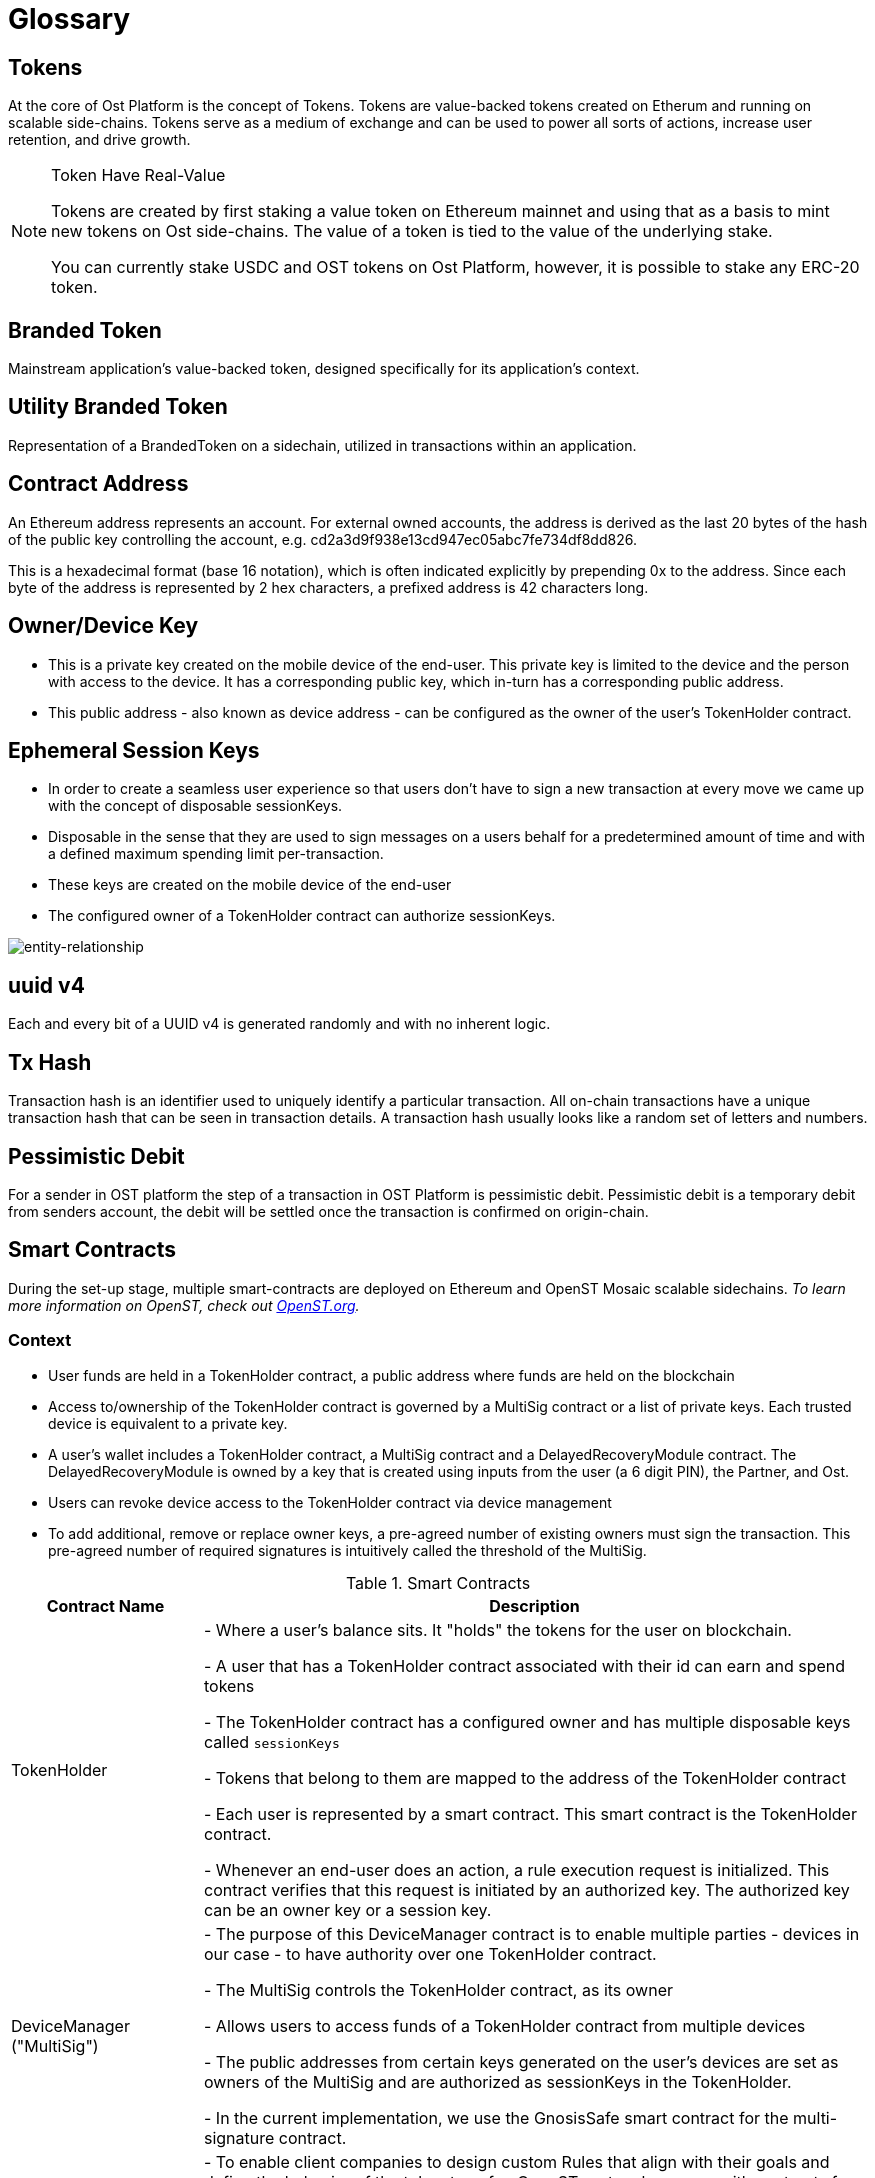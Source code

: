 = Glossary

== Tokens
At the core of Ost Platform is the concept of Tokens. Tokens are value-backed tokens created on Etherum and running on scalable side-chains. Tokens serve as a medium of exchange and can be used to power all sorts of actions, increase user retention, and drive growth.

[NOTE]
.Token Have Real-Value
====
Tokens are created by first staking a value token on Ethereum mainnet and using that as a basis to mint new tokens on Ost side-chains.
The value of a token is tied to the value of the underlying stake.

You can currently stake USDC and OST tokens on Ost Platform, however, it is possible to stake any ERC-20 token.
====

== Branded Token
Mainstream application's value-backed token, designed specifically for its application's context.

== Utility Branded Token
Representation of a BrandedToken on a sidechain, utilized in transactions within an application.

== Contract Address

An Ethereum address represents an account. For external owned accounts, the address is derived as the last 20 bytes of the hash of the public key controlling the account, e.g. cd2a3d9f938e13cd947ec05abc7fe734df8dd826. 

This is a hexadecimal format (base 16 notation), which is often indicated explicitly by prepending 0x to the address. Since each byte of the address is represented by 2 hex characters, a prefixed address is 42 characters long.

== Owner/Device Key

* This is a private key created on the mobile device of the end-user.
This private key is limited to the device and the person with access to the device.
It has a corresponding public key, which in-turn has a corresponding public address.
* This public address - also known as device address - can be configured as the owner of the user's TokenHolder contract.

== Ephemeral Session Keys

* In order to create a seamless user experience so that users don't have to sign a new transaction at every move we came up with the concept of disposable sessionKeys.
* Disposable in the sense that they are used to sign messages on a users behalf for a predetermined amount of time and with a defined maximum spending limit per-transaction.
* These keys are created on the mobile device of the end-user
* The configured owner of a TokenHolder contract can authorize sessionKeys.

image::ERD-user-setup.jpg[entity-relationship]

== uuid v4

Each and every bit of a UUID v4 is generated randomly and with no inherent logic.

== Tx Hash

Transaction hash is an identifier used to uniquely identify a particular transaction. All on-chain transactions have a unique transaction hash that can be seen in transaction details. A transaction hash usually looks like a random set of letters and numbers.

== Pessimistic Debit

For a sender in OST platform the step of a transaction in OST Platform is pessimistic debit. Pessimistic debit is a temporary debit from senders account, the debit will be settled once the transaction is confirmed on origin-chain.

== Smart Contracts

During the set-up stage, multiple smart-contracts are deployed on Ethereum and OpenST Mosaic scalable sidechains.
_To learn more information on OpenST, check out https://openst.org[OpenST.org]._

=== Context
* User funds are held in a TokenHolder contract, a public address where funds are held on the blockchain
* Access to/ownership of the TokenHolder contract is governed by a MultiSig contract or a list of private keys. Each trusted device is equivalent to a private key.
* A user's wallet includes a TokenHolder contract, a MultiSig contract and a DelayedRecoveryModule contract. The DelayedRecoveryModule is owned by a key that is created using inputs from the user (a 6 digit PIN), the Partner, and Ost.
* Users can revoke device access to the TokenHolder contract via device management
* To add additional, remove or replace owner keys, a pre-agreed number of existing owners must sign the transaction. This pre-agreed number of required signatures is intuitively called the threshold of the MultiSig.


[cols="1,4", options="header"]
.Smart Contracts
|===
|Contract Name 
|Description

| TokenHolder
| - Where a user's balance sits. It "holds" the tokens for the user on blockchain.

- A user that has a TokenHolder contract associated with their id can earn and spend tokens

- The TokenHolder contract has a configured owner and has multiple disposable keys called `sessionKeys`

- Tokens that belong to them are mapped to the address of the TokenHolder contract

- Each user is represented by a smart contract. This smart contract is the TokenHolder contract.

- Whenever an end-user does an action, a rule execution request is initialized. This contract verifies that this request is initiated by an authorized key. The authorized key can be an owner key or a session key.

| DeviceManager ("MultiSig")
| - The purpose of this DeviceManager contract is to enable multiple parties - devices in our case - to have authority over one TokenHolder contract.

- The MultiSig controls the TokenHolder contract, as its owner

- Allows users to access funds of a TokenHolder contract from multiple devices

- The public addresses from certain keys generated on the user's devices are set as owners of the MultiSig and are authorized as sessionKeys in the TokenHolder.

- In the current implementation, we use the GnosisSafe smart contract for the multi-signature contract.

| Rules Contract
| - To enable client companies to design custom Rules that align with their goals and define the behavior of the token transfer, OpenST protocol came up with contracts for "client companies".

- Each Rules contract contains a specific piece of business logic and can be be written and deployed by anyone.

- Each company will have at least one custom Rules Contract: https://github.com/OpenSTFoundation/openst-contracts/blob/develop/contracts/rules/PricerRule.sol[*PricerRule*]

- Rules that transfer value are required to be registered. Registering is the process of whitelisting a rule for use.

| PricerRule
| - Rule for transferring tokens in amounts equivalent to selected other currencies (EUR, GBP, USD)

| TokenRules
| - Maintains a list of the *Rules* contracts that can execute transfers

- Enables developers to register and deregister specific *Rules* contracts

- Each Company will have one *TokenRules* contract deployed on an auxiliary chain

- For executing a token transfer, an end-users TokenHolder contract interacts with TokenRules and Rules contracts.


| DelayedRecoveryModule
| - Supports recovery via a 6 digit PIN

- The public addresses of the recoveryOwner and the recoveryController are stored on this contract.

- A number that represents blocks added to the blockchain, to approximate a period of delay before recovery can be executed (e.g., 14400 == 12 hours, assuming a block is added every 3 seconds), is also stored on this contract, as the recoveryBlockDelay.

|===


[NOTE] 
.RecoveryOwner
====
The recoveryOwner is created using inputs from the client, Ost and the user.

* The user's input is a 6 digit PIN.
* The client and Ost must provide pseudorandom inputs that are mapped to the user.
* For the sake of clarity, the client's input shall be referred to as the client User Secret and Ost's input shall be referred to as Ost User Salt.

These inputs are put through a cryptographically-sound key generation process (such as Scrypt) to create the private key that will be used as the recoveryOwner for the DelayedRecoveryModule.
====

[NOTE]
.GnosisSafe 
====
Using GnosisSafe as the MultiSig enables us to use "executable transactions" (transactions that are signed by one key, but for which the computations are paid by a different key), per EIP-1077.

As a result, owner keys do not need to the hold base currency to pay for gas.
====

image::openst-contracts.png[openst-contracts]


